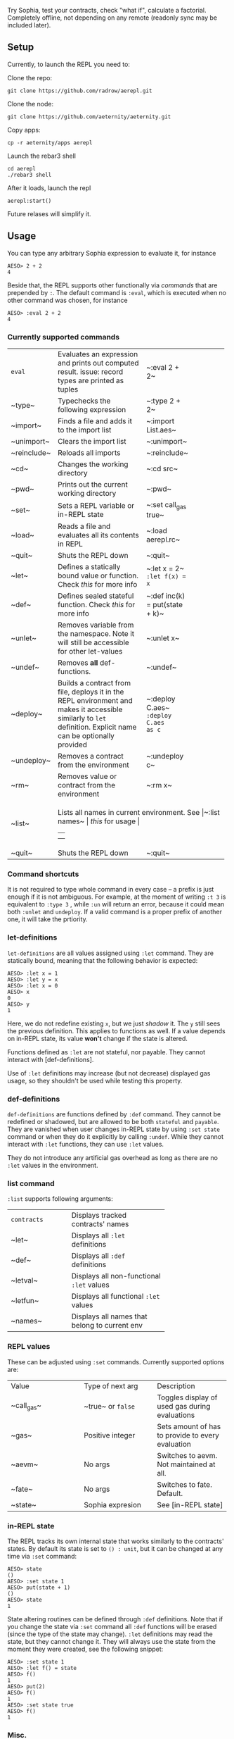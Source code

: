 #+TITILE: AEREPL
#+SUBTITLE: The Read-Eval-Print Loop for Sophia

Try Sophia, test your contracts, check "what if", calculate a factorial. Completely offline,
not depending on any remote (readonly sync may be included later).

** Setup

Currently, to launch the REPL you need to:

Clone the repo:
#+BEGIN_SRC
git clone https://github.com/radrow/aerepl.git
#+END_SRC

Clone the node:
#+BEGIN_SRC
git clone https://github.com/aeternity/aeternity.git
#+END_SRC


Copy apps:
#+BEGIN_SRC
cp -r aeternity/apps aerepl
#+END_SRC


Launch the rebar3 shell
#+BEGIN_SRC
cd aerepl
./rebar3 shell
#+END_SRC


After it loads, launch the repl
#+BEGIN_SRC
aerepl:start()
#+END_SRC

Future relases will simplify it.

** Usage

You can type any arbitrary Sophia expression to evaluate it, for instance
#+BEGIN_SRC
AESO> 2 + 2
4
#+END_SRC

Beside that, the REPL supports other functionally via /commands/ that are prepended by ~:~. The default command is ~:eval~, which is executed when no other command was chosen, for instance
#+BEGIN_SRC
AESO> :eval 2 + 2
4
#+END_SRC

*** Currently supported commands

+------------+--------------------------------------------+---------------+
|~eval~      |Evaluates an expression and prints out      |~:eval 2 + 2~  |
|            |computed result. issue: record types are    |               |
|            |printed as tuples                           |               |
|            |                                            |               |
|            |                                            |               |
+------------+--------------------------------------------+---------------+
|~type~      |Typechecks the following expression         |~:type 2 + 2~  |
|            |                                            |               |
|            |                                            |               |
|            |                                            |               |
|            |                                            |               |
+------------+--------------------------------------------+---------------+
|~import~    |Finds a file and adds it to the import list |~:import       |
|            |                                            |List.aes~      |
|            |                                            |               |
|            |                                            |               |
|            |                                            |               |
+------------+--------------------------------------------+---------------+
|~unimport~  |Clears the import list                      |~:unimport~    |
|            |                                            |               |
|            |                                            |               |
+------------+--------------------------------------------+---------------+
|~reinclude~ |Reloads all imports                         |~:reinclude~   |
|            |                                            |               |
|            |                                            |               |
+------------+--------------------------------------------+---------------+
|~cd~        |Changes the working directory               |~:cd src~      |
|            |                                            |               |
|            |                                            |               |
+------------+--------------------------------------------+---------------+
|~pwd~       |Prints out the current working directory    |~:pwd~         |
|            |                                            |               |
|            |                                            |               |
|            |                                            |               |
+------------+--------------------------------------------+---------------+
|~set~       |Sets a REPL variable or in-REPL state       |~:set call_gas |
|            |                                            |true~          |
|            |                                            |               |
|            |                                            |               |
|            |                                            |               |
|            |                                            |               |
|            |                                            |               |
+------------+--------------------------------------------+---------------+
|~load~      |Reads a file and evaluates all its contents |~:load         |
|            |in REPL                                     |aerepl.rc~     |
|            |                                            |               |
|            |                                            |               |
|            |                                            |               |
|            |                                            |               |
+------------+--------------------------------------------+---------------+
|~quit~      |Shuts the REPL down                         |~:quit~        |
|            |                                            |               |
+------------+--------------------------------------------+---------------+
|~let~       |Defines a statically bound value or         |~:let x = 2~   |
|            |function. Check [[let-definitions][this]]   |~:let f(x) = x~|
|            |for more info                               |               |
|            |                                            |               |
|            |                                            |               |
|            |                                            |               |
|            |                                            |               |
+------------+--------------------------------------------+---------------+
|~def~       |Defines sealed stateful function. Check     |~:def inc(k) = |
|            |[[def-definitions][this]] for more info     |put(state + k)~|
|            |                                            |               |
|            |                                            |               |
+------------+--------------------------------------------+---------------+
|~unlet~     |Removes variable from the namespace. Note it|~:unlet x~     |
|            |will still be accessible for other          |               |
|            |let-values                                  |               |
|            |                                            |               |
+------------+--------------------------------------------+---------------+
|~undef~     |Removes *all* def-functions.                |~:undef~       |
|            |                                            |               |
+------------+--------------------------------------------+---------------+
|~deploy~    |Builds a contract from file, deploys it in  |~:deploy C.aes~|
|            |the REPL environment and makes it accessible|~:deploy C.aes |
|            |similarly to ~let~ definition. Explicit name|as c~          |
|            |can be optionally provided                  |               |
|            |                                            |               |
|            |                                            |               |
|            |                                            |               |
|            |                                            |               |
+------------+--------------------------------------------+---------------+
|~undeploy~  |Removes a contract from the environment     |~:undeploy c~  |
|            |                                            |               |
+------------+--------------------------------------------+---------------+
|~rm~        |Removes value or contract from the          |~:rm x~        |
|            |environment                                 |               |
|            |                                            |               |
+------------+--------------------------------------------+---------------+
|~list~      |Lists all names in current environment. See |~:list names~  |
|            |[[list command][this]] for usage                              |               |
|            |                                            |               |
|            |                                            |               |
+------------+--------------------------------------------+---------------+
|~quit~      |Shuts the REPL down                         |~:quit~        |
+------------+--------------------------------------------+---------------+


*** Command shortcuts

It is not required to type whole command in every case – a prefix is just enough if it is not ambiguous.
For example, at the moment of writing ~:t 3~ is equivalent to ~:type 3~ , while ~:un~ will return an
error, because it could mean both ~:unlet~ and ~undeploy~. If a valid command is a proper prefix of another
one, it will take the prtiority.

*** let-definitions

~let-definitions~ are all values assigned using ~:let~ command. They are statically bound, meaning that
the following behavior is expected:
#+BEGIN_SRC
AESO> :let x = 1
AESO> :let y = x
AESO> :let x = 0
AESO> x
0
AESO> y
1
#+END_SRC
Here, we do not redefine existing ~x~, but we just /shadow/ it. The ~y~ still sees the previous definition.
This applies to functions as well. If a value depends on in-REPL state, its value *won't* change if the state
is altered.

Functions defined as ~:let~ are not stateful, nor payable. They cannot interact with [def-definitions].

Use of ~:let~ definitions may increase (but not decrease) displayed gas usage, so they shouldn't be used while
testing this property.

*** def-definitions

~def-definitions~ are functions defined by ~:def~ command. They cannot be redefined or shadowed, but are allowed to
be both ~stateful~ and ~payable~. They are vanished when user changes in-REPL state by using ~:set state~ command or
when they do it explicitly by calling ~:undef~. While they cannot interact with ~:let~  functions, they can use ~:let~ values.

They do not introduce any artificial gas overhead as long as there are no ~:let~ values in the environment.


*** list command

~:list~ supports following arguments:

+-------------------+------------------------------+
| ~contracts~       | Displays tracked contracts'  |
|                   |names                         |
+-------------------+------------------------------+
| ~let~             | Displays all ~:let~          |
|                   |definitions                   |
+-------------------+------------------------------+
| ~def~             | Displays all ~:def~          |
|                   |definitions                   |
+-------------------+------------------------------+
| ~letval~          | Displays all non-functional  |
|                   |~:let~ values                 |
+-------------------+------------------------------+
| ~letfun~          | Displays all functional      |
|                   |~:let~ values                 |
+-------------------+------------------------------+
| ~names~           | Displays all names that      |
|                   |belong to current env         |
+-------------------+------------------------------+

*** REPL values

These can be adjusted using ~:set~ commands. Currently supported options are:

+------------------------------+------------------------------+------------------------------+
| Value                        | Type of next arg             | Description                  |
+------------------------------+------------------------------+------------------------------+
| ~call_gas~                   | ~true~ or ~false~            | Toggles display of used gas  |
|                              |                              |during evaluations            |
+------------------------------+------------------------------+------------------------------+
| ~gas~                        | Positive integer             | Sets amount of has to provide|
|                              |                              |to every evaluation           |
+------------------------------+------------------------------+------------------------------+
| ~aevm~                       | No args                      | Switches to aevm. Not        |
|                              |                              |maintained at all.            |
+------------------------------+------------------------------+------------------------------+
| ~fate~                       | No args                      | Switches to fate. Default.   |
+------------------------------+------------------------------+------------------------------+
| ~state~                      | Sophia expresion             | See [in-REPL state]          |
+------------------------------+------------------------------+------------------------------+

*** in-REPL state

The REPL tracks its own internal state that works similarly to the contracts' states. By default its state is set to ~() : unit~, but it can be changed at any time via ~:set~ command:
#+BEGIN_SRC
AESO> state
()
AESO> :set state 1
AESO> put(state + 1)
()
AESO> state
1
#+END_SRC

State altering routines can be defined through ~:def~ definitions. Note that if you change the state via ~:set~ command all ~:def~ functions will be erased (since the type of the state may change). ~:let~ definitions may read the state, but they cannot change it. They will always use the state from the moment they were created, see the following snippet:
#+BEGIN_SRC
AESO> :set state 1
AESO> :let f() = state
AESO> f()
1
AESO> put(2)
AESO> f()
1
AESO> :set state true
AESO> f()
1
#+END_SRC

*** Misc.

Newline symbol can be replaced by colon. This is very straightforward and it is a temporary "feature" that will be removed. It just allows to write quick oneliners like ~let x = 2;put(x)~.

If you want to insert more complex multiline you can do it in GHCi's style using ~:{~ to open and ~:}~ to close your expression
#+BEGIN_SRC
AESO> :{
| let id(x) = x
| id(2138)
:}
2138
#+END_SRC
